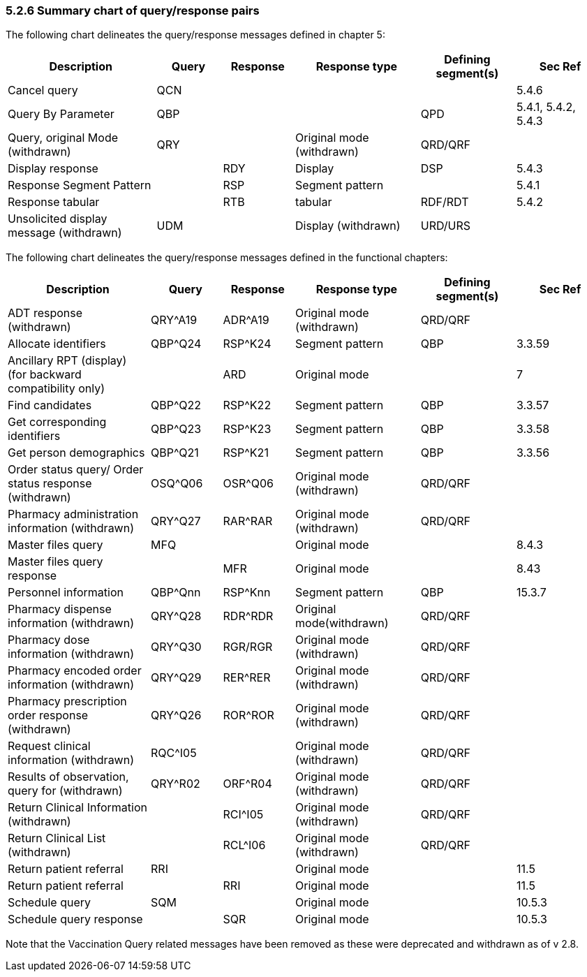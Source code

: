 === 5.2.6 Summary chart of query/response pairs

The following chart delineates the query/response messages defined in chapter 5:

[width="100%",cols="25%,11%,12%,21%,16%,15%",options="header",]
|===
|Description |Query |Response |Response type |Defining segment(s) |Sec Ref
|Cancel query |QCN | | | |5.4.6
|Query By Parameter |QBP | | |QPD |5.4.1, 5.4.2, 5.4.3
|Query, original Mode (withdrawn) |QRY | |Original mode (withdrawn) |QRD/QRF |
|Display response | |RDY |Display |DSP |5.4.3
|Response Segment Pattern | |RSP |Segment pattern | |5.4.1
|Response tabular | |RTB |tabular |RDF/RDT |5.4.2
|Unsolicited display message (withdrawn) |UDM | |Display (withdrawn) |URD/URS |
|===

The following chart delineates the query/response messages defined in the functional chapters:

[width="100%",cols="24%,12%,12%,21%,16%,15%",options="header",]
|===
|Description |Query |Response |Response type |Defining +
segment(s) |Sec Ref
|ADT response (withdrawn) |QRY^A19 |ADR^A19 |Original mode (withdrawn) |QRD/QRF |
|Allocate identifiers |QBP^Q24 |RSP^K24 |Segment pattern |QBP |3.3.59
|Ancillary RPT (display) (for backward compatibility only) | |ARD |Original mode | |7
|Find candidates |QBP^Q22 |RSP^K22 |Segment pattern |QBP |3.3.57
|Get corresponding identifiers |QBP^Q23 |RSP^K23 |Segment pattern |QBP |3.3.58
|Get person demographics |QBP^Q21 |RSP^K21 |Segment pattern |QBP |3.3.56
|Order status query/ Order status response (withdrawn) |OSQ^Q06 |OSR^Q06 |Original mode (withdrawn) |QRD/QRF |
|Pharmacy administration information (withdrawn) |QRY^Q27 |RAR^RAR |Original mode (withdrawn) |QRD/QRF |
|Master files query |MFQ | |Original mode | |8.4.3
|Master files query response | |MFR |Original mode | |8.43
|Personnel information |QBP^Qnn |RSP^Knn |Segment pattern |QBP |15.3.7
|Pharmacy dispense information (withdrawn) |QRY^Q28 |RDR^RDR |Original mode(withdrawn) |QRD/QRF |
|Pharmacy dose information (withdrawn) |QRY^Q30 |RGR/RGR |Original mode (withdrawn) |QRD/QRF |
|Pharmacy encoded order information (withdrawn) |QRY^Q29 |RER^RER |Original mode (withdrawn) |QRD/QRF |
|Pharmacy prescription order response (withdrawn) |QRY^Q26 |ROR^ROR |Original mode (withdrawn) |QRD/QRF |
|Request clinical information (withdrawn) |RQC^I05 | |Original mode (withdrawn) |QRD/QRF |
|Results of observation, query for (withdrawn) |QRY^R02 |ORF^R04 |Original mode (withdrawn) |QRD/QRF |
|Return Clinical Information (withdrawn) | |RCI^I05 |Original mode (withdrawn) |QRD/QRF |
|Return Clinical List (withdrawn) | |RCL^I06 |Original mode (withdrawn) |QRD/QRF |
|Return patient referral |RRI | |Original mode | |11.5
|Return patient referral | |RRI |Original mode | |11.5
|Schedule query |SQM | |Original mode | |10.5.3
|Schedule query response | |SQR |Original mode | |10.5.3
|===

Note that the Vaccination Query related messages have been removed as these were deprecated and withdrawn as of v 2.8.

